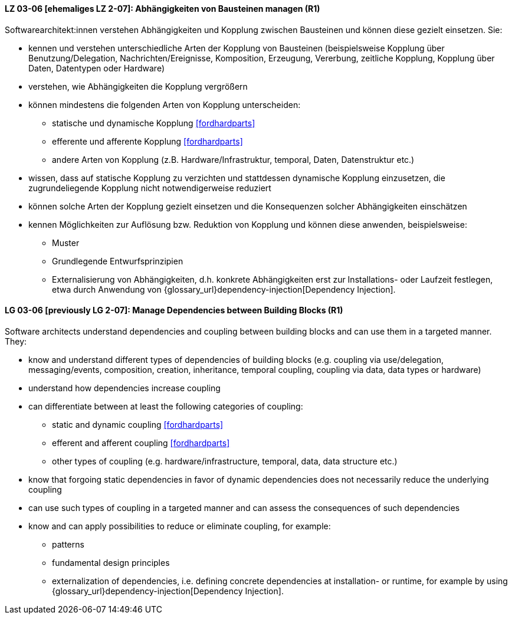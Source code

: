 // tag::DE[]

[[LZ-03-06]]
==== LZ 03-06 [ehemaliges LZ 2-07]: Abhängigkeiten von Bausteinen managen (R1)

Softwarearchitekt:innen verstehen Abhängigkeiten und Kopplung zwischen Bausteinen und können diese gezielt einsetzen.
Sie:

* kennen und verstehen unterschiedliche Arten der Kopplung von Bausteinen (beispielsweise  Kopplung über Benutzung/Delegation, Nachrichten/Ereignisse, Komposition, Erzeugung, Vererbung, zeitliche Kopplung, Kopplung über Daten, Datentypen oder Hardware)
* verstehen, wie Abhängigkeiten die Kopplung vergrößern
* können mindestens die folgenden Arten von Kopplung unterscheiden:
** statische und dynamische Kopplung <<fordhardparts>>
** efferente und afferente Kopplung <<fordhardparts>>
** andere Arten von Kopplung (z.B. Hardware/Infrastruktur, temporal, Daten, Datenstruktur etc.)
* wissen, dass auf statische Kopplung zu verzichten und stattdessen
  dynamische Kopplung einzusetzen, die zugrundeliegende Kopplung
  nicht notwendigerweise reduziert
* können solche Arten der Kopplung gezielt einsetzen und die Konsequenzen solcher Abhängigkeiten einschätzen
* kennen Möglichkeiten zur Auflösung bzw. Reduktion von Kopplung und können diese anwenden, beispielsweise:
** Muster
// (siehe <<LZ-2-5, LZ 2-5>>)
** Grundlegende Entwurfsprinzipien
// (siehe <<LZ-2-6, LZ 2-6>>)
** Externalisierung von Abhängigkeiten, d.h. konkrete Abhängigkeiten erst zur Installations- oder Laufzeit festlegen, etwa durch Anwendung von
{glossary_url}dependency-injection[Dependency Injection].


// end::DE[]

// tag::EN[]
[[LG-03-06]]
==== LG 03-06 [previously LG 2-07]: Manage Dependencies between Building Blocks (R1)

Software architects understand dependencies and coupling between building blocks and can use them in a targeted manner. They:

* know and understand different types of dependencies of building blocks (e.g. coupling via use/delegation, messaging/events, composition, creation, inheritance, temporal coupling, coupling via data, data types or hardware)
* understand how dependencies increase coupling
* can differentiate between at least the following categories of coupling:
** static and dynamic coupling <<fordhardparts>>
** efferent and afferent coupling <<fordhardparts>>
** other types of coupling (e.g. hardware/infrastructure, temporal,
   data, data structure etc.)
* know that forgoing static dependencies in favor of dynamic
  dependencies does not necessarily reduce the underlying coupling
* can use such types of coupling in a targeted manner and can assess the consequences of such dependencies
* know and can apply possibilities to reduce or eliminate coupling, for example:
** patterns
// (refer to <<LG-2-5, LG 2-5>>)
** fundamental design principles
// (refer to <<LG-2-6, LG 2-6>>)
** externalization of dependencies, i.e. defining concrete dependencies at installation- or runtime, for example by using
{glossary_url}dependency-injection[Dependency Injection].

// end::EN[]
